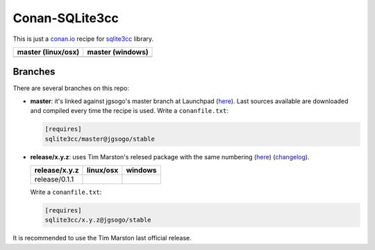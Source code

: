 Conan-SQLite3cc
===============

This is just a `conan.io  <http://conan.io>`__ recipe for `sqlite3cc <http://ed.am/dev/sqlite3cc>`__ library.

+------------------------+----------------------+
| **master (linux/osx)** | **master (windows)** |
+========================+======================+
| |Build travis|         | |Build appveyor|     |
+------------------------+----------------------+

.. |Build travis| image:: https://travis-ci.org/jgsogo/conan-sqlite3cc.svg?branch=master
   :target: https://travis-ci.org/jgsogo/conan-sqlite3cc
.. |Build appveyor| image:: https://ci.appveyor.com/api/projects/status/ppgdurgjt3jqfrpj/branch/master?svg=true
   :target: https://ci.appveyor.com/project/jgsogo/conan-sqlite3cc/branch/master


Branches
--------

There are several branches on this repo:

* **master**: it's linked against jgsogo's master branch at Launchpad (`here <https://code.launchpad.net/~jgsogo/sqlite3cc/master>`__). Last sources available are downloaded and compiled every time the recipe is used.
  Write a ``conanfile.txt``:

  .. code-block::

     [requires]
     sqlite3cc/master@jgsogo/stable
 
* **release/x.y.z**: uses Tim Marston's relesed package with the same numbering (`here <http://ed.am/dev/sqlite3cc>`__) (`changelog <http://ed.am/dev/sqlite3cc/NEWS>`__).
 
  +----------------------+------------------------+--------------------------+
  | **release/x.y.z**    | **linux/osx**          | **windows**              |
  +======================+========================+==========================+
  | release/0.1.1        | |travis release/0.1.1| | |appveyor release/0.1.1| |
  +----------------------+------------------------+--------------------------+
 
  Write a ``conanfile.txt``:
 
  .. code-block::
 
     [requires]
     sqlite3cc/x.y.z@jgsogo/stable

It is recommended to use the Tim Marston last official release.


.. |travis release/0.1.1| image:: https://travis-ci.org/jgsogo/conan-sqlite3cc.svg?branch=release%2F0.1.1
   :target: https://travis-ci.org/jgsogo/conan-sqlite3cc
.. |appveyor release/0.1.1| image:: https://ci.appveyor.com/api/projects/status/ppgdurgjt3jqfrpj/branch/release/0.1.1?svg=true
   :target: https://ci.appveyor.com/project/jgsogo/conan-sqlite3cc/
 
